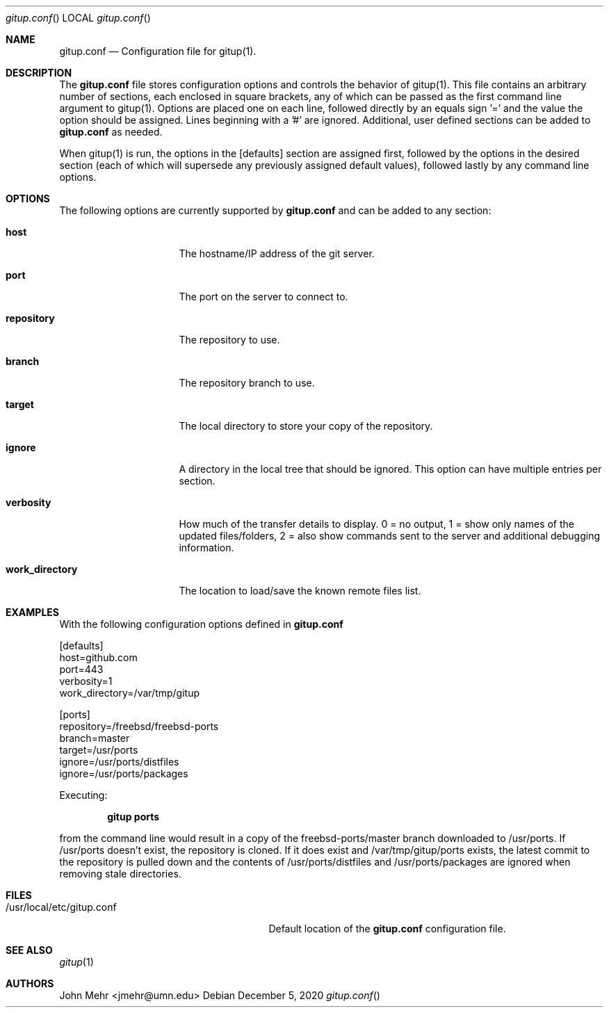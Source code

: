 .\" Copyright (c) 2012-2020, John Mehr <jmehr@umn.edu>
.\" All rights reserved.
.\"
.\" Redistribution and use in source and binary forms, with or without
.\" modification, are permitted provided that the following conditions
.\" are met:
.\" 1. Redistributions of source code must retain the above copyright
.\"    notice, this list of conditions and the following disclaimer.
.\" 2. Redistributions in binary form must reproduce the above copyright
.\"    notice, this list of conditions and the following disclaimer in the
.\"    documentation and/or other materials provided with the distribution.
.\"
.\" THIS SOFTWARE IS PROVIDED BY THE AUTHOR AND CONTRIBUTORS ``AS IS'' AND
.\" ANY EXPRESS OR IMPLIED WARRANTIES, INCLUDING, BUT NOT LIMITED TO, THE
.\" IMPLIED WARRANTIES OF MERCHANTABILITY AND FITNESS FOR A PARTICULAR PURPOSE
.\" ARE DISCLAIMED.  IN NO EVENT SHALL THE AUTHOR OR CONTRIBUTORS BE LIABLE
.\" FOR ANY DIRECT, INDIRECT, INCIDENTAL, SPECIAL, EXEMPLARY, OR CONSEQUENTIAL
.\" DAMAGES (INCLUDING, BUT NOT LIMITED TO, PROCUREMENT OF SUBSTITUTE GOODS
.\" OR SERVICES; LOSS OF USE, DATA, OR PROFITS; OR BUSINESS INTERRUPTION)
.\" HOWEVER CAUSED AND ON ANY THEORY OF LIABILITY, WHETHER IN CONTRACT, STRICT
.\" LIABILITY, OR TORT (INCLUDING NEGLIGENCE OR OTHERWISE) ARISING IN ANY WAY
.\" OUT OF THE USE OF THIS SOFTWARE, EVEN IF ADVISED OF THE POSSIBILITY OF
.\" SUCH DAMAGE.
.\"
.\" $FreeBSD$
.\"
.Dd December 5, 2020
.Dt gitup.conf
.Os
.Sh NAME
.Nm gitup.conf
.Nd Configuration file for gitup(1).
.Sh DESCRIPTION
The
.Nm
file stores configuration options and controls the behavior of gitup(1).  This file contains an arbitrary number of sections, each enclosed in square brackets, any of which can be passed as the first command line argument to gitup(1).  Options are placed one on each line, followed directly by an equals sign '=' and the value the option should be assigned.  Lines beginning with a '#' are ignored.  Additional, user defined sections can be added to
.Nm
as needed.
.Pp
When gitup(1) is run, the options in the [defaults] section are assigned first, followed by the options in the desired section (each of which will supersede any previously assigned default values), followed lastly by any command line options.
.Sh OPTIONS
The following options are currently supported by
.Nm
and can be added to any section:
.Bl -tag -width "work_directory"
.It Cm host
The hostname/IP address of the git server.
.It Cm port
The port on the server to connect to.
.It Cm repository
The repository to use.
.It Cm branch
The repository branch to use.
.It Cm target
The local directory to store your copy of the repository.
.It Cm ignore
A directory in the local tree that should be ignored.  This option can have multiple entries per section.
.It Cm verbosity
How much of the transfer details to display.  0 = no output, 1 = show only names of the updated files/folders, 2 = also show commands sent to the server and additional debugging information.
.It Cm work_directory
The location to load/save the known remote files list.
.El
.Pp
.Sh EXAMPLES
With the following configuration options defined in
.Nm
.Pp
[defaults]
.br
host=github.com
.br
port=443
.br
verbosity=1
.br
work_directory=/var/tmp/gitup
.Pp
[ports]
.br
repository=/freebsd/freebsd-ports
.br
branch=master
.br
target=/usr/ports
.br
ignore=/usr/ports/distfiles
.br
ignore=/usr/ports/packages
.Pp
Executing:
.Pp
.Dl "gitup ports"
.Pp
from the command line would result in a copy of the freebsd-ports/master branch downloaded to /usr/ports.  If /usr/ports doesn't exist, the repository is cloned.  If it does exist and /var/tmp/gitup/ports exists, the latest commit to the repository is pulled down and the contents of /usr/ports/distfiles and /usr/ports/packages are ignored when removing stale directories.
.Sh FILES
.Bl -tag -width "/usr/local/etc/gitup.conf"
.It /usr/local/etc/gitup.conf
Default location of the
.Nm
configuration file.
.Sh SEE ALSO
.Xr gitup 1
.Sh AUTHORS
John Mehr <jmehr@umn.edu>
